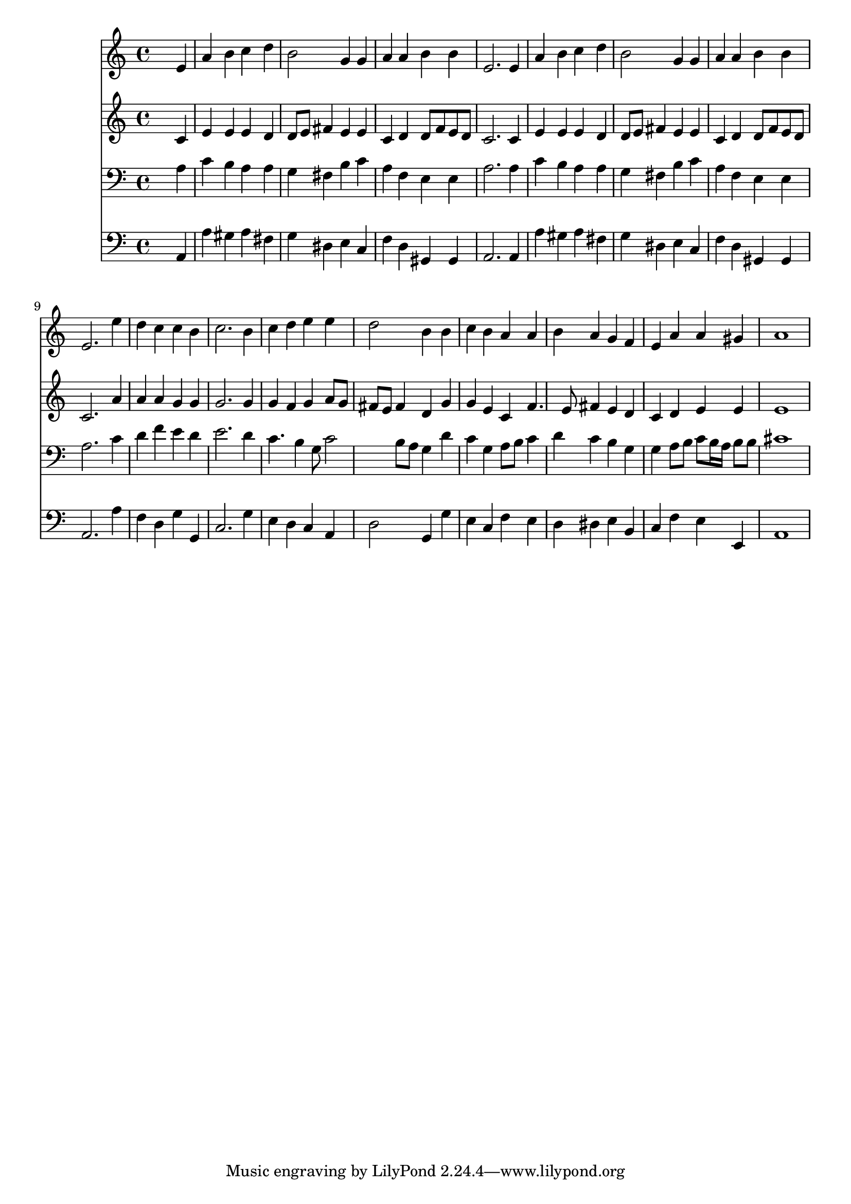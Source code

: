% Lily was here -- automatically converted by /usr/local/lilypond/usr/bin/midi2ly from 007305bv.mid
\version "2.10.0"


trackAchannelA =  {
  
  \time 4/4 
  

  \key a \minor
  
  \tempo 4 = 104 
  
}

trackA = <<
  \context Voice = channelA \trackAchannelA
>>


trackBchannelA = \relative c {
  
  % [SEQUENCE_TRACK_NAME] Instrument 1
  s2. e'4 |
  % 2
  a b c d |
  % 3
  b2 g4 g |
  % 4
  a a b b |
  % 5
  e,2. e4 |
  % 6
  a b c d |
  % 7
  b2 g4 g |
  % 8
  a a b b |
  % 9
  e,2. e'4 |
  % 10
  d c c b |
  % 11
  c2. b4 |
  % 12
  c d e e |
  % 13
  d2 b4 b |
  % 14
  c b a a |
  % 15
  b a g f |
  % 16
  e a a gis |
  % 17
  a1 |
  % 18
  
}

trackB = <<
  \context Voice = channelA \trackBchannelA
>>


trackCchannelA =  {
  
  % [SEQUENCE_TRACK_NAME] Instrument 2
  
}

trackCchannelB = \relative c {
  s2. c'4 |
  % 2
  e e e d |
  % 3
  d8 e fis4 e e |
  % 4
  c d d8 f e d |
  % 5
  c2. c4 |
  % 6
  e e e d |
  % 7
  d8 e fis4 e e |
  % 8
  c d d8 f e d |
  % 9
  c2. a'4 |
  % 10
  a a g g |
  % 11
  g2. g4 |
  % 12
  g f g a8 g |
  % 13
  fis e fis4 d g |
  % 14
  g e c f4. e8 fis4 e d |
  % 16
  c d e e |
  % 17
  e1 |
  % 18
  
}

trackC = <<
  \context Voice = channelA \trackCchannelA
  \context Voice = channelB \trackCchannelB
>>


trackDchannelA =  {
  
  % [SEQUENCE_TRACK_NAME] Instrument 3
  
}

trackDchannelB = \relative c {
  s2. a'4 |
  % 2
  c b a a |
  % 3
  g fis b c |
  % 4
  a f e e |
  % 5
  a2. a4 |
  % 6
  c b a a |
  % 7
  g fis b c |
  % 8
  a f e e |
  % 9
  a2. c4 |
  % 10
  d f e d |
  % 11
  e2. d4 |
  % 12
  c4. b4 g8 c2 b8 a g4 d' |
  % 14
  c g a8 b c4 |
  % 15
  d c b g |
  % 16
  g a8 b c b16 a b8 b |
  % 17
  cis1 |
  % 18
  
}

trackD = <<

  \clef bass
  
  \context Voice = channelA \trackDchannelA
  \context Voice = channelB \trackDchannelB
>>


trackEchannelA =  {
  
  % [SEQUENCE_TRACK_NAME] Instrument 4
  
}

trackEchannelB = \relative c {
  s2. a4 |
  % 2
  a' gis a fis |
  % 3
  g dis e c |
  % 4
  f d gis, gis |
  % 5
  a2. a4 |
  % 6
  a' gis a fis |
  % 7
  g dis e c |
  % 8
  f d gis, gis |
  % 9
  a2. a'4 |
  % 10
  f d g g, |
  % 11
  c2. g'4 |
  % 12
  e d c a |
  % 13
  d2 g,4 g' |
  % 14
  e c f e |
  % 15
  d dis e b |
  % 16
  c f e e, |
  % 17
  a1 |
  % 18
  
}

trackE = <<

  \clef bass
  
  \context Voice = channelA \trackEchannelA
  \context Voice = channelB \trackEchannelB
>>


\score {
  <<
    \context Staff=trackB \trackB
    \context Staff=trackC \trackC
    \context Staff=trackD \trackD
    \context Staff=trackE \trackE
  >>
}
